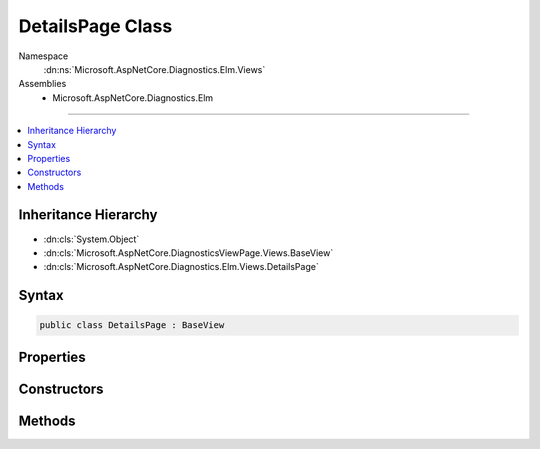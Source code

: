 

DetailsPage Class
=================





Namespace
    :dn:ns:`Microsoft.AspNetCore.Diagnostics.Elm.Views`
Assemblies
    * Microsoft.AspNetCore.Diagnostics.Elm

----

.. contents::
   :local:



Inheritance Hierarchy
---------------------


* :dn:cls:`System.Object`
* :dn:cls:`Microsoft.AspNetCore.DiagnosticsViewPage.Views.BaseView`
* :dn:cls:`Microsoft.AspNetCore.Diagnostics.Elm.Views.DetailsPage`








Syntax
------

.. code-block:: csharp

    public class DetailsPage : BaseView








.. dn:class:: Microsoft.AspNetCore.Diagnostics.Elm.Views.DetailsPage
    :hidden:

.. dn:class:: Microsoft.AspNetCore.Diagnostics.Elm.Views.DetailsPage

Properties
----------

.. dn:class:: Microsoft.AspNetCore.Diagnostics.Elm.Views.DetailsPage
    :noindex:
    :hidden:

    
    .. dn:property:: Microsoft.AspNetCore.Diagnostics.Elm.Views.DetailsPage.Model
    
        
        :rtype: Microsoft.AspNetCore.Diagnostics.Elm.Views.DetailsPageModel
    
        
        .. code-block:: csharp
    
            public DetailsPageModel Model
            {
                get;
                set;
            }
    

Constructors
------------

.. dn:class:: Microsoft.AspNetCore.Diagnostics.Elm.Views.DetailsPage
    :noindex:
    :hidden:

    
    .. dn:constructor:: Microsoft.AspNetCore.Diagnostics.Elm.Views.DetailsPage.DetailsPage()
    
        
    
        
        .. code-block:: csharp
    
            public DetailsPage()
    
    .. dn:constructor:: Microsoft.AspNetCore.Diagnostics.Elm.Views.DetailsPage.DetailsPage(Microsoft.AspNetCore.Diagnostics.Elm.Views.DetailsPageModel)
    
        
    
        
        :type model: Microsoft.AspNetCore.Diagnostics.Elm.Views.DetailsPageModel
    
        
        .. code-block:: csharp
    
            public DetailsPage(DetailsPageModel model)
    

Methods
-------

.. dn:class:: Microsoft.AspNetCore.Diagnostics.Elm.Views.DetailsPage
    :noindex:
    :hidden:

    
    .. dn:method:: Microsoft.AspNetCore.Diagnostics.Elm.Views.DetailsPage.ExecuteAsync()
    
        
        :rtype: System.Threading.Tasks.Task
    
        
        .. code-block:: csharp
    
            public override Task ExecuteAsync()
    
    .. dn:method:: Microsoft.AspNetCore.Diagnostics.Elm.Views.DetailsPage.LogRow(Microsoft.AspNetCore.Diagnostics.Elm.LogInfo)
    
        
    
        
        :type log: Microsoft.AspNetCore.Diagnostics.Elm.LogInfo
        :rtype: Microsoft.AspNetCore.DiagnosticsViewPage.Views.HelperResult
    
        
        .. code-block:: csharp
    
            public HelperResult LogRow(LogInfo log)
    
    .. dn:method:: Microsoft.AspNetCore.Diagnostics.Elm.Views.DetailsPage.Traverse(Microsoft.AspNetCore.Diagnostics.Elm.ScopeNode)
    
        
    
        
        :type node: Microsoft.AspNetCore.Diagnostics.Elm.ScopeNode
        :rtype: Microsoft.AspNetCore.DiagnosticsViewPage.Views.HelperResult
    
        
        .. code-block:: csharp
    
            public HelperResult Traverse(ScopeNode node)
    

